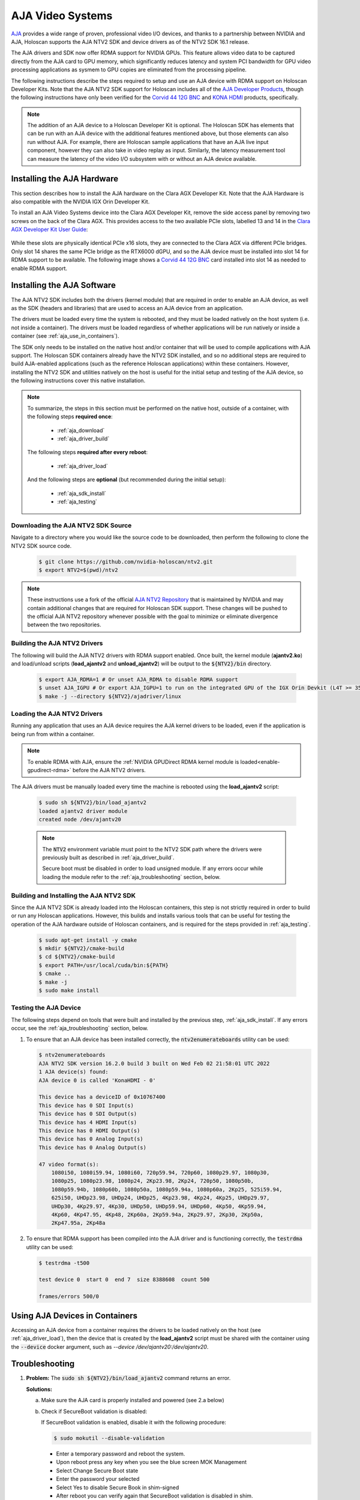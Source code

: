 .. _aja_video_systems:

AJA Video Systems
=================

`AJA`_ provides a wide range of proven, professional video I/O devices, and thanks to a
partnership between NVIDIA and AJA, Holoscan supports the AJA NTV2 SDK and device
drivers as of the NTV2 SDK 16.1 release.

The AJA drivers and SDK now offer RDMA support for NVIDIA GPUs. This feature allows
video data to be captured directly from the AJA card to GPU memory, which
significantly reduces latency and system PCI bandwidth for GPU video processing
applications as sysmem to GPU copies are eliminated from the processing
pipeline.

The following instructions describe the steps required to setup and use an AJA
device with RDMA support on Holoscan Developer Kits. Note that the AJA NTV2
SDK support for Holoscan includes all of the `AJA Developer Products`_,
though the following instructions have only been verified for the `Corvid 44
12G BNC`_ and `KONA HDMI`_ products, specifically.

.. Note::

   The addition of an AJA device to a Holoscan Developer Kit is
   optional. The Holoscan SDK has elements that can be run with an AJA device
   with the additional features mentioned above, but those elements can also
   run without AJA. For example, there are Holoscan sample applications that have
   an AJA live input component, however they can also take in video replay as
   input. Similarly, the latency measurement tool can measure the latency of
   the video I/O subsystem with or without an AJA device available.

.. _AJA: https://www.aja.com/
.. _AJA Developer Products: https://www.aja.com/family/developer
.. _Corvid 44 12G BNC: https://www.aja.com/products/corvid-44-12g-bnc
.. _KONA HDMI: https://www.aja.com/products/kona-hdmi


.. _aja_hardware_install:

Installing the AJA Hardware
---------------------------

This section describes how to install the AJA hardware on the Clara AGX Developer Kit.
Note that the AJA Hardware is also compatible with the NVIDIA IGX Orin Developer Kit.

To install an AJA Video Systems device into the Clara AGX Developer Kit, remove
the side access panel by removing two screws on the back of the Clara AGX. This
provides access to the two available PCIe slots, labelled 13 and 14 in the
`Clara AGX Developer Kit User Guide`_:

.. figure:: images/agx_pcie_slots.jpg
   :align: center

While these slots are physically identical PCIe x16 slots, they are connected
to the Clara AGX via different PCIe bridges. Only slot 14 shares the same PCIe
bridge as the RTX6000 dGPU, and so the AJA device must be installed into slot
14 for RDMA support to be available. The following image shows a `Corvid 44 12G
BNC`_ card installed into slot 14 as needed to enable RDMA support.

.. figure:: images/aja_card_installation.jpg
   :align: center
   :width: 90%

.. _Clara AGX Developer Kit User Guide: https://developer.nvidia.com/clara-agx-development-kit-user-guide
.. _NVidia IGX Orin Developer Kit User Guide: https://developer.nvidia.com/igx-orin-developer-kit-user-guide

.. _aja_software_install:

Installing the AJA Software
---------------------------

The AJA NTV2 SDK includes both the drivers (kernel module) that are required in
order to enable an AJA device, as well as the SDK (headers and libraries) that
are used to access an AJA device from an application.

The drivers must be loaded every time the system is rebooted, and they must be
loaded natively on the host system (i.e. not inside a container). The drivers
must be loaded regardless of whether applications will be run natively or
inside a container (see :ref:`aja_use_in_containers`).

The SDK only needs to be installed on the native host and/or container that
will be used to compile applications with AJA support. The Holoscan SDK
containers already have the NTV2 SDK installed, and so no additional steps
are required to build AJA-enabled applications (such as the reference Holoscan
applications) within these containers. However, installing the NTV2 SDK and
utilities natively on the host is useful for the initial setup and testing of
the AJA device, so the following instructions cover this native installation.

.. Note::

   To summarize, the steps in this section must be performed on the native host,
   outside of a container, with the following steps **required once**:

     * :ref:`aja_download`
     * :ref:`aja_driver_build`

   The following steps **required after every reboot**:

     * :ref:`aja_driver_load`

   And the following steps are **optional** (but recommended during the initial
   setup):

     * :ref:`aja_sdk_install`
     * :ref:`aja_testing`


.. _aja_download:

Downloading the AJA NTV2 SDK Source
~~~~~~~~~~~~~~~~~~~~~~~~~~~~~~~~~~~

Navigate to a directory where you would like the source code to be downloaded,
then perform the following to clone the NTV2 SDK source code.

   .. code-block:: sh

      $ git clone https://github.com/nvidia-holoscan/ntv2.git
      $ export NTV2=$(pwd)/ntv2

.. Note::

   These instructions use a fork of the official `AJA NTV2 Repository`_ that is
   maintained by NVIDIA and may contain additional changes that are required for
   Holoscan SDK support. These changes will be pushed to the official AJA NTV2
   repository whenever possible with the goal to minimize or eliminate
   divergence between the two repositories.

.. _AJA NTV2 Repository: https://github.com/aja-video/ntv2


.. _aja_driver_build:

Building the AJA NTV2 Drivers
~~~~~~~~~~~~~~~~~~~~~~~~~~~~~

The following will build the AJA NTV2 drivers with RDMA support enabled. Once
built, the kernel module (**ajantv2.ko**) and load/unload scripts
(**load_ajantv2** and **unload_ajantv2**) will be output to the
:code:`${NTV2}/bin` directory.

   .. code-block:: sh

      $ export AJA_RDMA=1 # Or unset AJA_RDMA to disable RDMA support
      $ unset AJA_IGPU # Or export AJA_IGPU=1 to run on the integrated GPU of the IGX Orin Devkit (L4T >= 35.4)
      $ make -j --directory ${NTV2}/ajadriver/linux


.. _aja_driver_load:

Loading the AJA NTV2 Drivers
~~~~~~~~~~~~~~~~~~~~~~~~~~~~

Running any application that uses an AJA device requires the AJA kernel drivers
to be loaded, even if the application is being run from within a container.

.. Note::

   To enable RDMA with AJA, ensure the :ref:`NVIDIA GPUDirect RDMA kernel module
   is loaded<enable-gpudirect-rdma>` before the AJA NTV2 drivers.

The AJA drivers must be manually loaded every time the machine is rebooted using the
**load_ajantv2** script:

   .. code-block:: sh

      $ sudo sh ${NTV2}/bin/load_ajantv2
      loaded ajantv2 driver module
      created node /dev/ajantv20

   .. Note::

      The :code:`NTV2` environment variable must point to the NTV2 SDK path
      where the drivers were previously built as described in
      :ref:`aja_driver_build`.

      Secure boot must be disabled in order to load unsigned module.
      If any errors occur while loading the module refer to the
      :ref:`aja_troubleshooting` section, below.


.. _aja_sdk_install:

Building and Installing the AJA NTV2 SDK
~~~~~~~~~~~~~~~~~~~~~~~~~~~~~~~~~~~~~~~~

Since the AJA NTV2 SDK is already loaded into the Holoscan containers,
this step is not strictly required in order to build or
run any Holoscan applications. However, this builds and installs various
tools that can be useful for testing the operation of the AJA hardware outside
of Holoscan containers, and is required for the steps provided in
:ref:`aja_testing`.

   .. code-block:: sh

      $ sudo apt-get install -y cmake
      $ mkdir ${NTV2}/cmake-build
      $ cd ${NTV2}/cmake-build
      $ export PATH=/usr/local/cuda/bin:${PATH}
      $ cmake ..
      $ make -j
      $ sudo make install


.. _aja_testing:

Testing the AJA Device
~~~~~~~~~~~~~~~~~~~~~~

The following steps depend on tools that were built and installed by the
previous step, :ref:`aja_sdk_install`. If any errors occur, see the
:ref:`aja_troubleshooting` section, below.

1. To ensure that an AJA device has been installed correctly, the
   :code:`ntv2enumerateboards` utility can be used:

   .. code-block:: sh

      $ ntv2enumerateboards
      AJA NTV2 SDK version 16.2.0 build 3 built on Wed Feb 02 21:58:01 UTC 2022
      1 AJA device(s) found:
      AJA device 0 is called 'KonaHDMI - 0'

      This device has a deviceID of 0x10767400
      This device has 0 SDI Input(s)
      This device has 0 SDI Output(s)
      This device has 4 HDMI Input(s)
      This device has 0 HDMI Output(s)
      This device has 0 Analog Input(s)
      This device has 0 Analog Output(s)

      47 video format(s):
          1080i50, 1080i59.94, 1080i60, 720p59.94, 720p60, 1080p29.97, 1080p30,
          1080p25, 1080p23.98, 1080p24, 2Kp23.98, 2Kp24, 720p50, 1080p50b,
          1080p59.94b, 1080p60b, 1080p50a, 1080p59.94a, 1080p60a, 2Kp25, 525i59.94,
          625i50, UHDp23.98, UHDp24, UHDp25, 4Kp23.98, 4Kp24, 4Kp25, UHDp29.97,
          UHDp30, 4Kp29.97, 4Kp30, UHDp50, UHDp59.94, UHDp60, 4Kp50, 4Kp59.94,
          4Kp60, 4Kp47.95, 4Kp48, 2Kp60a, 2Kp59.94a, 2Kp29.97, 2Kp30, 2Kp50a,
          2Kp47.95a, 2Kp48a

2. To ensure that RDMA support has been compiled into the AJA driver and is
   functioning correctly, the :code:`testrdma` utility can be used:

   .. code-block:: sh

      $ testrdma -t500

      test device 0  start 0  end 7  size 8388608  count 500

      frames/errors 500/0


.. _aja_use_in_containers:

Using AJA Devices in Containers
---------------------------------

Accessing an AJA device from a container requires the drivers to be loaded
natively on the host (see :ref:`aja_driver_load`), then the device that is
created by the **load_ajantv2** script must be shared with the container using
the :code:`--device` docker argument, such as `--device /dev/ajantv20:/dev/ajantv20`.


.. _aja_troubleshooting:

Troubleshooting
---------------
1. **Problem:** The :code:`sudo sh ${NTV2}/bin/load_ajantv2` command returns
   an error.

   **Solutions:**

   a. Make sure the AJA card is properly installed and powered (see 2.a below)

   b. Check if SecureBoot validation is disabled:

      .. code-block:: sh
         :emphasize-lines: 3

         $ sudo mokutil --sb-state
           SecureBoot enabled
           SecureBoot validation is disabled in shim

      If SecureBoot validation is enabled, disable it with the following procedure:

      .. code-block:: sh

         $ sudo mokutil --disable-validation

      * Enter a temporary password and reboot the system.
      * Upon reboot press any key when you see the blue screen MOK Management
      * Select Change Secure Boot state
      * Enter the password your selected
      * Select Yes to disable Secure Book in shim-signed
      * After reboot you can verify again that SecureBoot validation is disabled in shim.

2. **Problem:** The :code:`ntv2enumerateboards` command does not find any
   devices.

   **Solutions:**

   a. Make sure that the AJA device is installed properly and detected by the
      system (see :ref:`aja_hardware_install`):

      .. code-block:: sh
         :emphasize-lines: 3

         $ lspci
         0000:00:00.0 PCI bridge: NVIDIA Corporation Device 1ad0 (rev a1)
         0000:05:00.0 Multimedia video controller: AJA Video Device eb25 (rev 01)
         0000:06:00.0 PCI bridge: Mellanox Technologies Device 1976
         0000:07:00.0 PCI bridge: Mellanox Technologies Device 1976
         0000:08:00.0 VGA compatible controller: NVIDIA Corporation Device 1e30 (rev a1)

   b. Make sure that the AJA drivers are loaded properly (see
      :ref:`aja_driver_load`):

      .. code-block:: sh
         :emphasize-lines: 3

         $ lsmod
         Module                  Size  Used by
         ajantv2               610066  0
         nvidia_drm             54950  4
         mlx5_ib               170091  0
         nvidia_modeset       1250361  8 nvidia_drm
         ib_core               211721  1 mlx5_ib
         nvidia              34655210  315 nvidia_modeset

3. **Problem:** The :code:`testrdma` command outputs the following error:

      .. code-block:: sh

         error - GPU buffer lock failed

   **Solution:** The AJA drivers need to be compiled with RDMA support enabled.
   Follow the instructions in :ref:`aja_driver_build`, making sure not to skip
   the :code:`export AJA_RDMA=1` when building the drivers.
